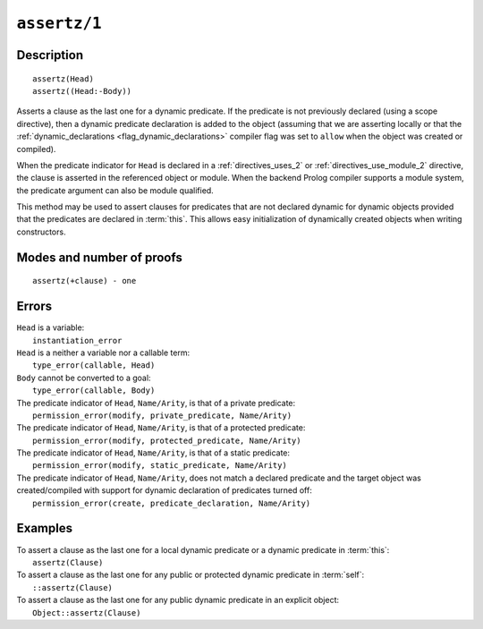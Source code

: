 ..
   This file is part of Logtalk <https://logtalk.org/>  
   Copyright 1998-2021 Paulo Moura <pmoura@logtalk.org>
   SPDX-License-Identifier: Apache-2.0

   Licensed under the Apache License, Version 2.0 (the "License");
   you may not use this file except in compliance with the License.
   You may obtain a copy of the License at

       http://www.apache.org/licenses/LICENSE-2.0

   Unless required by applicable law or agreed to in writing, software
   distributed under the License is distributed on an "AS IS" BASIS,
   WITHOUT WARRANTIES OR CONDITIONS OF ANY KIND, either express or implied.
   See the License for the specific language governing permissions and
   limitations under the License.


.. index:: pair: assertz/1; Built-in method
.. _methods_assertz_1:

``assertz/1``
=============

Description
-----------

::

   assertz(Head)
   assertz((Head:-Body))

Asserts a clause as the last one for a dynamic predicate. If the
predicate is not previously declared (using a scope directive), then a
dynamic predicate declaration is added to the object (assuming that we
are asserting locally or that the
:ref:`dynamic_declarations <flag_dynamic_declarations>` compiler flag
was set to ``allow`` when the object was created or compiled).

When the predicate indicator for ``Head`` is declared in a :ref:`directives_uses_2` or
:ref:`directives_use_module_2` directive, the clause is asserted in the referenced
object or module. When the backend Prolog compiler supports a module system, the
predicate argument can also be module qualified.

This method may be used to assert clauses for predicates that are not
declared dynamic for dynamic objects provided that the predicates are
declared in :term:`this`. This allows easy initialization of dynamically
created objects when writing constructors.

Modes and number of proofs
--------------------------

::

   assertz(+clause) - one

Errors
------

| ``Head`` is a variable:
|     ``instantiation_error``
| ``Head`` is a neither a variable nor a callable term:
|     ``type_error(callable, Head)``
| ``Body`` cannot be converted to a goal:
|     ``type_error(callable, Body)``
| The predicate indicator of ``Head``, ``Name/Arity``, is that of a private predicate:
|     ``permission_error(modify, private_predicate, Name/Arity)``
| The predicate indicator of ``Head``, ``Name/Arity``, is that of a protected predicate:
|     ``permission_error(modify, protected_predicate, Name/Arity)``
| The predicate indicator of ``Head``, ``Name/Arity``, is that of a static predicate:
|     ``permission_error(modify, static_predicate, Name/Arity)``
| The predicate indicator of ``Head``, ``Name/Arity``, does not match a declared predicate and the target object was created/compiled with support for dynamic declaration of predicates turned off:
|     ``permission_error(create, predicate_declaration, Name/Arity)``

Examples
--------

| To assert a clause as the last one for a local dynamic predicate or a dynamic predicate in :term:`this`:
|     ``assertz(Clause)``
| To assert a clause as the last one for any public or protected dynamic predicate in :term:`self`:
|     ``::assertz(Clause)``
| To assert a clause as the last one for any public dynamic predicate in an explicit object:
|     ``Object::assertz(Clause)``

.. seealso::

   :ref:`methods_abolish_1`,
   :ref:`methods_asserta_1`,
   :ref:`methods_clause_2`,
   :ref:`methods_retract_1`,
   :ref:`methods_retractall_1`
   :ref:`directives_dynamic_0`,
   :ref:`directives_dynamic_1`,
   :ref:`directives_uses_2`,
   :ref:`directives_use_module_2`
